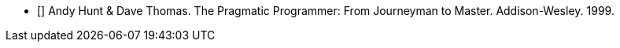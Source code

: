 - [[[pp]]] Andy Hunt & Dave Thomas.
  The Pragmatic Programmer: From Journeyman to Master.
  Addison-Wesley.
  1999.
